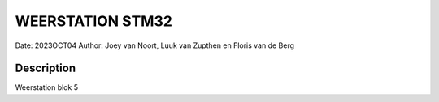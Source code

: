 
##################################
WEERSTATION STM32
##################################
Date: 2023OCT04
Author: Joey van Noort, Luuk van Zupthen en Floris van de Berg

Description
**************
Weerstation blok 5
